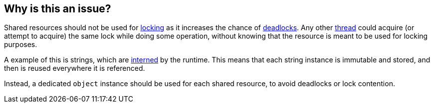 == Why is this an issue?

Shared resources should not be used for https://en.wikipedia.org/wiki/Lock_(computer_science)[locking] as it increases the chance of https://en.wikipedia.org/wiki/Deadlock[deadlocks]. Any other https://en.wikipedia.org/wiki/Thread_(computing)[thread] could acquire (or attempt to acquire) the same lock while doing some operation, without knowing that the resource is meant to be used for locking purposes. 

A example of this is strings, which are https://en.wikipedia.org/wiki/Interning_(computer_science)[interned] by the runtime. This means that each string instance is immutable and stored, and then is reused everywhere it is referenced. 

Instead, a dedicated `object` instance should be used for each shared resource, to avoid deadlocks or lock contention.